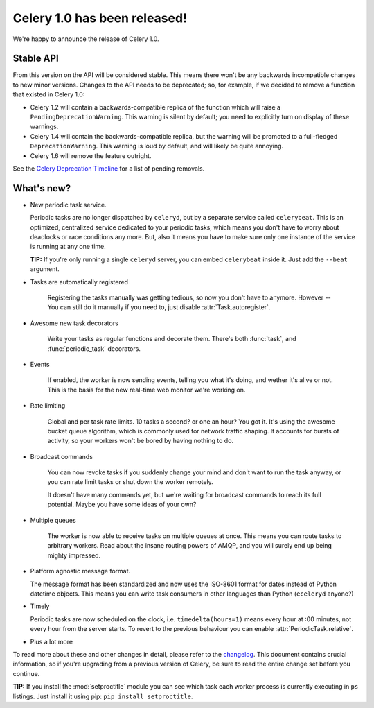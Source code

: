 ===============================
 Celery 1.0 has been released!
===============================

We're happy to announce the release of Celery 1.0.

Stable API
==========

From this version on the API will be considered stable. This means there won't be any backwards
incompatible changes to new minor versions. Changes to the API needs to be
deprecated; so, for example, if we decided to remove a function that existed in Celery 1.0:

* Celery 1.2 will contain a backwards-compatible replica of the function which
  will raise a ``PendingDeprecationWarning``.
  This warning is silent by default; you need to explicitly turn on display of these warnings.
* Celery 1.4 will contain the backwards-compatible replica, but the warning will be promoted to
  a full-fledged ``DeprecationWarning``. This warning is loud by default, and will likely be
  quite annoying.
* Celery 1.6 will remove the feature outright.

See the `Celery Deprecation Timeline`_ for a list of pending removals.

.. _`Celery Deprecation Timeline`:
    http://ask.github.com/celery/internals/deprecation.html

What's new?
===========

* New periodic task service.

  Periodic tasks are no longer dispatched by ``celeryd``, but by a separate
  service called ``celerybeat``. This is an optimized, centralized service
  dedicated to your periodic tasks, which means you don't have to
  worry about deadlocks or race conditions any more. But, also it means you
  have to make sure only one instance of the service is running at any one
  time.


  **TIP:** If you're only running a single ``celeryd`` server, you can embed
  ``celerybeat`` inside it. Just add the ``--beat`` argument.

* Tasks are automatically registered

    Registering the tasks manually was getting tedious, so now you don't have
    to anymore. However -- You can still do it manually if you need to, just
    disable :attr:`Task.autoregister`.

* Awesome new task decorators

    Write your tasks as regular functions and decorate them.
    There's both :func:`task`, and :func:`periodic_task` decorators.

* Events

    If enabled, the worker is now sending events, telling you what it's
    doing, and wether it's alive or not. This is the basis for the new
    real-time web monitor we're working on.

* Rate limiting

    Global and per task rate limits. 10 tasks a second? or one an hour? You
    got it. It's using the awesome bucket queue algorithm, which is commonly
    used for network traffic shaping. It accounts for bursts of activity, so
    your workers won't be bored by having nothing to do.

* Broadcast commands

    You can now revoke tasks if you suddenly change your mind and don't want to run
    the task anyway, or you can rate limit tasks or shut down the worker remotely.

    It doesn't have many commands yet, but we're waiting for broadcast commands to
    reach its full potential. Maybe you have some ideas of your own?

* Multiple queues

    The worker is now able to receive tasks on multiple queues at once. This
    means you can route tasks to arbitrary workers. Read about the insane
    routing powers of AMQP, and you will surely end up being mighty impressed.

* Platform agnostic message format.

  The message format has been standardized and now uses the ISO-8601 format
  for dates instead of Python datetime objects. This means you can write task
  consumers in other languages than Python (``eceleryd`` anyone?)

* Timely

  Periodic tasks are now scheduled on the clock, i.e. ``timedelta(hours=1)``
  means every hour at :00 minutes, not every hour from the server starts.
  To revert to the previous behaviour you can enable
  :attr:`PeriodicTask.relative`.

* Plus a lot more

To read more about these and other changes in detail, please refer to the `changelog`_.
This document contains crucial information, so if you're upgrading from a previous version of Celery,
be sure to read the entire change set before you continue.

.. _`changelog`: http://ask.github.com/celery/changelog.html

**TIP:** If you install the :mod:`setproctitle` module you can see which task each
worker process is currently executing in ``ps`` listings. Just install it
using pip: ``pip install setproctitle``.
